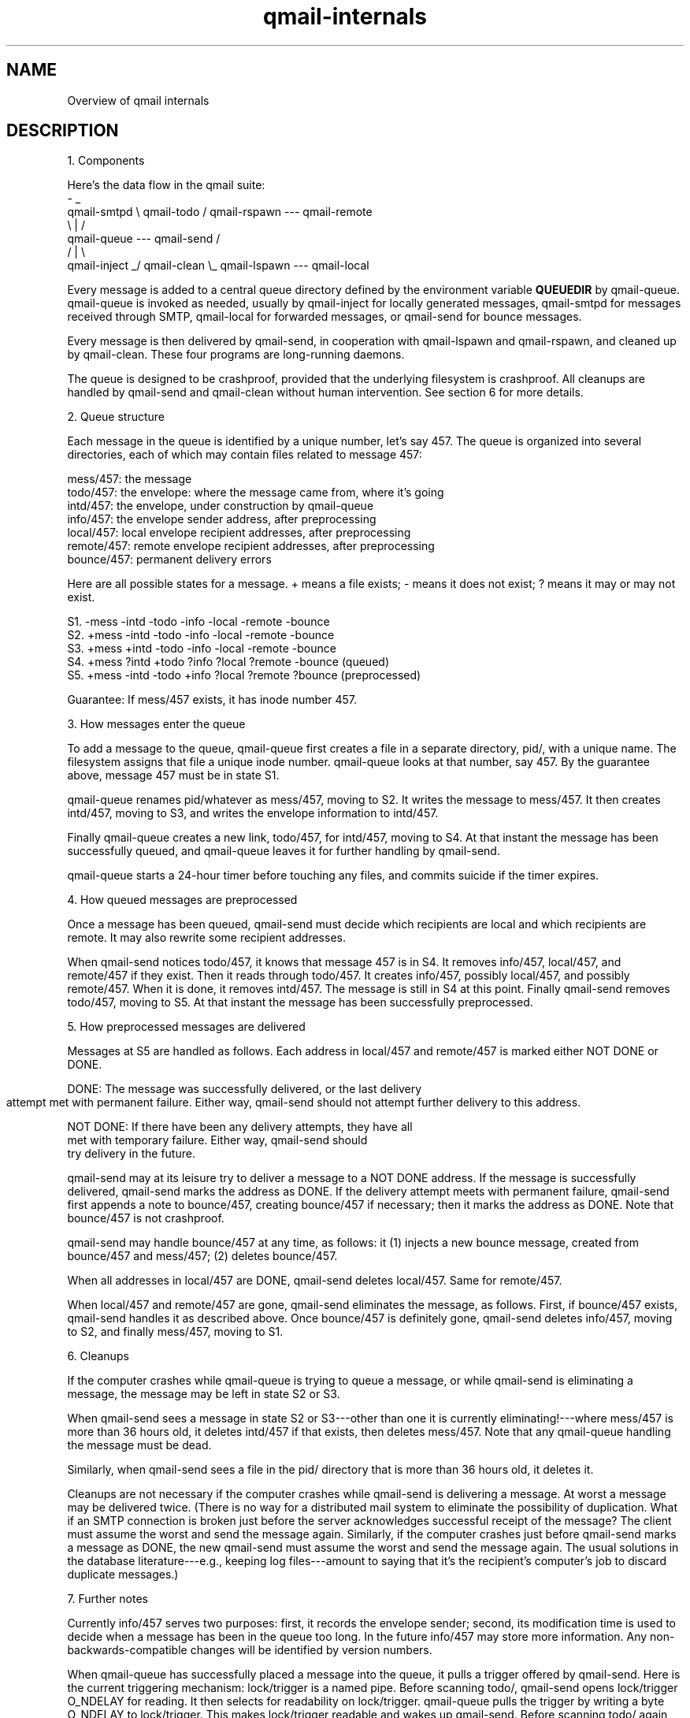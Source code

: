 .TH qmail-internals 8
.SH NAME
Overview of qmail internals

.SH DESCRIPTION
1. Components

Here's the data flow in the qmail suite:
             -                                  _
 qmail-smtpd  \\                  qmail-todo    /   qmail-rspawn --- qmail-remote
               \\                      |       /
                 qmail-queue --- qmail-send  /
                /                     |      \\
 qmail-inject _/                 qmail-clean  \\_   qmail-lspawn --- qmail-local

Every message is added to a central queue directory defined by the environment
variable \fBQUEUEDIR\fR by qmail-queue. qmail-queue is invoked as needed, usually
by qmail-inject for locally generated messages, qmail-smtpd for messages received
through SMTP, qmail-local for forwarded messages, or qmail-send for bounce messages.

Every message is then delivered by qmail-send, in cooperation with
qmail-lspawn and qmail-rspawn, and cleaned up by qmail-clean. These four
programs are long-running daemons.

The queue is designed to be crashproof, provided that the underlying
filesystem is crashproof. All cleanups are handled by qmail-send and
qmail-clean without human intervention. See section 6 for more details.


2. Queue structure

Each message in the queue is identified by a unique number, let's say
457. The queue is organized into several directories, each of which may
contain files related to message 457:

   mess/457: the message
   todo/457: the envelope: where the message came from, where it's going
   intd/457: the envelope, under construction by qmail-queue
   info/457: the envelope sender address, after preprocessing
   local/457: local envelope recipient addresses, after preprocessing
   remote/457: remote envelope recipient addresses, after preprocessing
   bounce/457: permanent delivery errors

Here are all possible states for a message. + means a file exists; -
means it does not exist; ? means it may or may not exist.

   S1. -mess -intd -todo -info -local -remote -bounce
   S2. +mess -intd -todo -info -local -remote -bounce
   S3. +mess +intd -todo -info -local -remote -bounce
   S4. +mess ?intd +todo ?info ?local ?remote -bounce (queued)
   S5. +mess -intd -todo +info ?local ?remote ?bounce (preprocessed)

Guarantee: If mess/457 exists, it has inode number 457.


3. How messages enter the queue

To add a message to the queue, qmail-queue first creates a file in a
separate directory, pid/, with a unique name. The filesystem assigns
that file a unique inode number. qmail-queue looks at that number, say
457. By the guarantee above, message 457 must be in state S1.

qmail-queue renames pid/whatever as mess/457, moving to S2. It writes
the message to mess/457. It then creates intd/457, moving to S3, and
writes the envelope information to intd/457.

Finally qmail-queue creates a new link, todo/457, for intd/457, moving
to S4. At that instant the message has been successfully queued, and
qmail-queue leaves it for further handling by qmail-send.

qmail-queue starts a 24-hour timer before touching any files, and
commits suicide if the timer expires.


4. How queued messages are preprocessed

Once a message has been queued, qmail-send must decide which recipients
are local and which recipients are remote. It may also rewrite some
recipient addresses.

When qmail-send notices todo/457, it knows that message 457 is in S4. It
removes info/457, local/457, and remote/457 if they exist. Then it reads
through todo/457. It creates info/457, possibly local/457, and possibly
remote/457. When it is done, it removes intd/457. The message is still
in S4 at this point. Finally qmail-send removes todo/457, moving to S5.
At that instant the message has been successfully preprocessed.


5. How preprocessed messages are delivered

Messages at S5 are handled as follows. Each address in local/457 and
remote/457 is marked either NOT DONE or DONE.

   DONE: The message was successfully delivered, or the last delivery
         attempt met with permanent failure. Either way, qmail-send
	 should not attempt further delivery to this address.

   NOT DONE: If there have been any delivery attempts, they have all
             met with temporary failure. Either way, qmail-send should
             try delivery in the future.

qmail-send may at its leisure try to deliver a message to a NOT DONE
address. If the message is successfully delivered, qmail-send marks the
address as DONE. If the delivery attempt meets with permanent failure,
qmail-send first appends a note to bounce/457, creating bounce/457 if
necessary; then it marks the address as DONE. Note that bounce/457 is
not crashproof.

qmail-send may handle bounce/457 at any time, as follows: it (1) injects
a new bounce message, created from bounce/457 and mess/457; (2) deletes
bounce/457.

When all addresses in local/457 are DONE, qmail-send deletes local/457.
Same for remote/457. 

When local/457 and remote/457 are gone, qmail-send eliminates the
message, as follows. First, if bounce/457 exists, qmail-send handles it
as described above. Once bounce/457 is definitely gone, qmail-send
deletes info/457, moving to S2, and finally mess/457, moving to S1.


6. Cleanups

If the computer crashes while qmail-queue is trying to queue a message,
or while qmail-send is eliminating a message, the message may be left in
state S2 or S3.

When qmail-send sees a message in state S2 or S3---other than one
it is currently eliminating!---where mess/457 is more than 36 hours old,
it deletes intd/457 if that exists, then deletes mess/457. Note that any
qmail-queue handling the message must be dead.

Similarly, when qmail-send sees a file in the pid/ directory that is
more than 36 hours old, it deletes it.

Cleanups are not necessary if the computer crashes while qmail-send is
delivering a message. At worst a message may be delivered twice. (There
is no way for a distributed mail system to eliminate the possibility of
duplication. What if an SMTP connection is broken just before the server
acknowledges successful receipt of the message? The client must assume
the worst and send the message again. Similarly, if the computer crashes
just before qmail-send marks a message as DONE, the new qmail-send must
assume the worst and send the message again. The usual solutions in the
database literature---e.g., keeping log files---amount to saying that
it's the recipient's computer's job to discard duplicate messages.)


7. Further notes

Currently info/457 serves two purposes: first, it records the envelope
sender; second, its modification time is used to decide when a message
has been in the queue too long. In the future info/457 may store more
information. Any non-backwards-compatible changes will be identified by
version numbers.

When qmail-queue has successfully placed a message into the queue, it
pulls a trigger offered by qmail-send. Here is the current triggering
mechanism: lock/trigger is a named pipe. Before scanning todo/,
qmail-send opens lock/trigger O_NDELAY for reading. It then selects for
readability on lock/trigger. qmail-queue pulls the trigger by writing a
byte O_NDELAY to lock/trigger. This makes lock/trigger readable and
wakes up qmail-send. Before scanning todo/ again, qmail-send closes and
reopens lock/trigger.

.SH "SEE ALSO"
qmail-inject(8),
qmail-qmqpc(8),
qmail-qmqpd(8),
qmail-send(8),
qmail-smtpd(8),
qmail-multi(8),
qmail-queue(8),
qmail-todo(8),
qmail-send(8),
qmail-clean(8)
